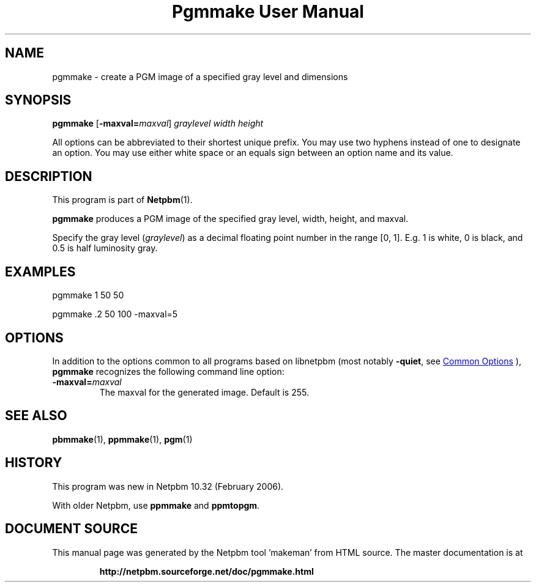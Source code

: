 \
.\" This man page was generated by the Netpbm tool 'makeman' from HTML source.
.\" Do not hand-hack it!  If you have bug fixes or improvements, please find
.\" the corresponding HTML page on the Netpbm website, generate a patch
.\" against that, and send it to the Netpbm maintainer.
.TH "Pgmmake User Manual" 1 "19 February 2006" "netpbm documentation"

.SH NAME
pgmmake - create a PGM image of a specified gray level and dimensions

.UN synopsis
.SH SYNOPSIS

\fBpgmmake\fP
[\fB-maxval=\fP\fImaxval\fP]
\fIgraylevel\fP
\fIwidth\fP
\fIheight\fP
.PP
All options can be abbreviated to their shortest unique prefix.
You may use two hyphens instead of one to designate an option.  You
may use either white space or an equals sign between an option name
and its value.


.UN description
.SH DESCRIPTION
.PP
This program is part of
.BR "Netpbm" (1)\c
\&.
.PP
\fBpgmmake\fP produces a PGM image of the specified gray level, width,
height, and maxval.
.PP
Specify the gray level (\fIgraylevel\fP) as a decimal floating point
number in the range [0, 1].  E.g. 1 is white, 0 is black, and 0.5 is
half luminosity gray.

.UN example
.SH EXAMPLES

.nf
    pgmmake 1 50 50

.fi
.nf
    pgmmake .2 50 100 -maxval=5

.fi


.UN options
.SH OPTIONS
.PP
In addition to the options common to all programs based on libnetpbm
(most notably \fB-quiet\fP, see 
.UR index.html#commonoptions
 Common Options
.UE
\&), \fBpgmmake\fP recognizes the following
command line option:


.TP
\fB-maxval=\fP\fImaxval\fP
     The maxval for the generated image.  Default is 255.


.UN seealso
.SH SEE ALSO
.BR "pbmmake" (1)\c
\&,
.BR "ppmmake" (1)\c
\&,
.BR "pgm" (1)\c
\&

.UN history
.SH HISTORY
.PP
This program was new in Netpbm 10.32 (February 2006).
.PP
With older Netpbm, use \fBppmmake\fP and \fBppmtopgm\fP.
.SH DOCUMENT SOURCE
This manual page was generated by the Netpbm tool 'makeman' from HTML
source.  The master documentation is at
.IP
.B http://netpbm.sourceforge.net/doc/pgmmake.html
.PP